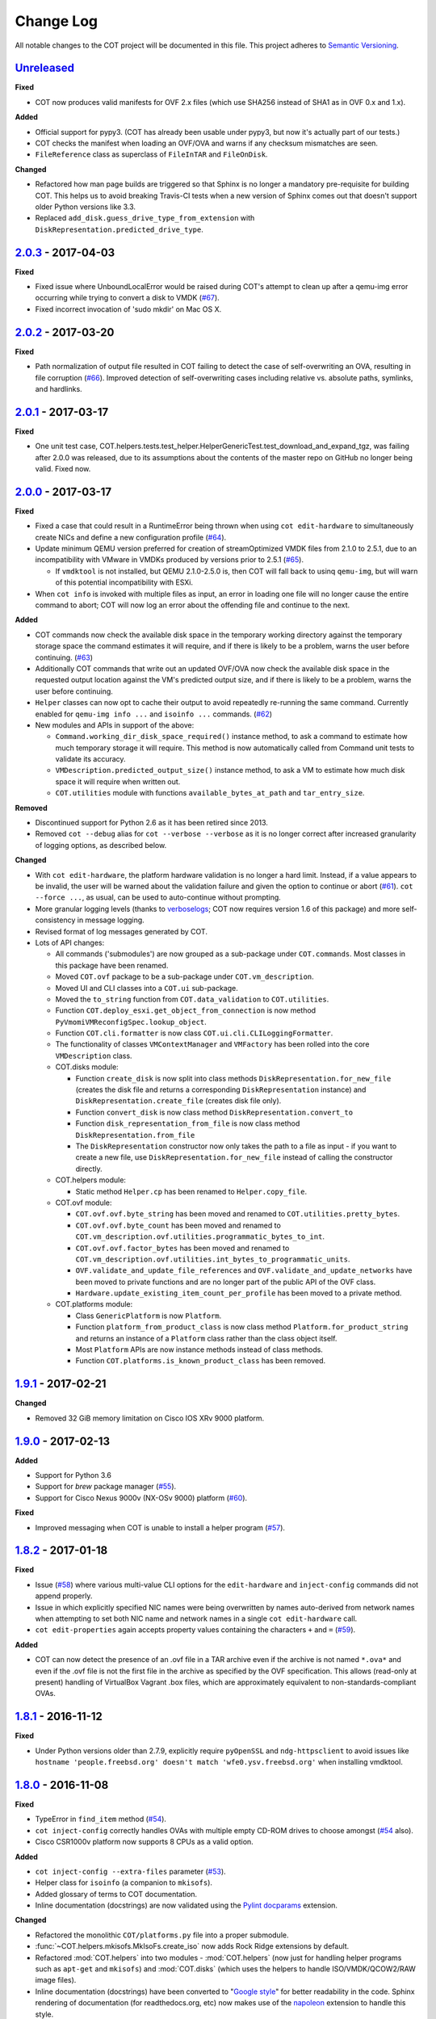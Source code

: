 Change Log
==========
All notable changes to the COT project will be documented in this file.
This project adheres to `Semantic Versioning`_.

`Unreleased`_
-------------

**Fixed**

- COT now produces valid manifests for OVF 2.x files (which use SHA256
  instead of SHA1 as in OVF 0.x and 1.x).

**Added**

- Official support for pypy3. (COT has already been usable under pypy3, but
  now it's actually part of our tests.)
- COT checks the manifest when loading an OVF/OVA and warns if any
  checksum mismatches are seen.
- ``FileReference`` class as superclass of ``FileInTAR`` and ``FileOnDisk``.

**Changed**

- Refactored how man page builds are triggered so that Sphinx is no longer a
  mandatory pre-requisite for building COT. This helps us to avoid breaking
  Travis-CI tests when a new version of Sphinx comes out that doesn't support
  older Python versions like 3.3.
- Replaced ``add_disk.guess_drive_type_from_extension`` with
  ``DiskRepresentation.predicted_drive_type``.

`2.0.3`_ - 2017-04-03
---------------------

**Fixed**

- Fixed issue where UnboundLocalError would be raised during COT's
  attempt to clean up after a qemu-img error occurring while trying to
  convert a disk to VMDK (`#67`_).
- Fixed incorrect invocation of 'sudo mkdir' on Mac OS X.

`2.0.2`_ - 2017-03-20
---------------------

**Fixed**

- Path normalization of output file resulted in COT failing to detect the
  case of self-overwriting an OVA, resulting in file corruption (`#66`_).
  Improved detection of self-overwriting cases including relative vs.
  absolute paths, symlinks, and hardlinks.

`2.0.1`_ - 2017-03-17
---------------------

**Fixed**

- One unit test case,
  COT.helpers.tests.test_helper.HelperGenericTest.test_download_and_expand_tgz,
  was failing after 2.0.0 was released, due to its assumptions about the
  contents of the master repo on GitHub no longer being valid. Fixed now.

`2.0.0`_ - 2017-03-17
---------------------

**Fixed**

- Fixed a case that could result in a RuntimeError being thrown when using
  ``cot edit-hardware`` to simultaneously create NICs and define a new
  configuration profile (`#64`_).
- Update minimum QEMU version preferred for creation of streamOptimized VMDK
  files from 2.1.0 to 2.5.1, due to an incompatibility with VMware in VMDKs
  produced by versions prior to 2.5.1 (`#65`_).

  - If ``vmdktool`` is not installed, but QEMU 2.1.0-2.5.0 is, then COT will
    fall back to usinq ``qemu-img``, but will warn of this potential
    incompatibility with ESXi.

- When ``cot info`` is invoked with multiple files as input, an error in
  loading one file will no longer cause the entire command to abort;
  COT will now log an error about the offending file and continue to the next.

**Added**

- COT commands now check the available disk space in the temporary working
  directory against the temporary storage space the command estimates it
  will require, and if there is likely to be a problem, warns the user
  before continuing. (`#63`_)
- Additionally COT commands that write out an updated OVF/OVA now check the
  available disk space in the requested output location against the VM's
  predicted output size, and if there is likely to be a problem, warns the
  user before continuing.
- ``Helper`` classes can now opt to cache their output to avoid repeatedly
  re-running the same command. Currently enabled for ``qemu-img info ...``
  and ``isoinfo ...`` commands. (`#62`_)
- New modules and APIs in support of the above:

  - ``Command.working_dir_disk_space_required()`` instance method, to ask a
    command to estimate how much temporary storage it will require. This
    method is now automatically called from Command unit tests to validate
    its accuracy.
  - ``VMDescription.predicted_output_size()`` instance method, to ask a VM
    to estimate how much disk space it will require when written out.
  - ``COT.utilities`` module with functions ``available_bytes_at_path`` and
    ``tar_entry_size``.

**Removed**

- Discontinued support for Python 2.6 as it has been retired since 2013.
- Removed ``cot --debug`` alias for ``cot --verbose --verbose`` as it is
  no longer correct after increased granularity of logging options,
  as described below.

**Changed**

- With ``cot edit-hardware``, the platform hardware validation is no longer
  a hard limit. Instead, if a value appears to be invalid, the user will be
  warned about the validation failure and given the option to continue or
  abort (`#61`_).
  ``cot --force ...``, as usual, can be used to auto-continue without prompting.
- More granular logging levels (thanks to `verboselogs`_; COT now requires
  version 1.6 of this package) and more self-consistency in message logging.
- Revised format of log messages generated by COT.
- Lots of API changes:

  - All commands ('submodules') are now grouped as a sub-package
    under ``COT.commands``. Most classes in this package have been renamed.
  - Moved ``COT.ovf`` package to be a sub-package under ``COT.vm_description``.
  - Moved UI and CLI classes into a ``COT.ui`` sub-package.
  - Moved the ``to_string`` function from ``COT.data_validation`` to
    ``COT.utilities``.
  - Function ``COT.deploy_esxi.get_object_from_connection`` is now method
    ``PyVmomiVMReconfigSpec.lookup_object``.
  - Function ``COT.cli.formatter`` is now class
    ``COT.ui.cli.CLILoggingFormatter``.
  - The functionality of classes ``VMContextManager`` and ``VMFactory`` has
    been rolled into the core ``VMDescription`` class.
  - COT.disks module:

    - Function ``create_disk`` is now split into class methods
      ``DiskRepresentation.for_new_file`` (creates the disk file and returns a
      corresponding ``DiskRepresentation`` instance) and
      ``DiskRepresentation.create_file`` (creates disk file only).
    - Function ``convert_disk`` is now class method
      ``DiskRepresentation.convert_to``
    - Function ``disk_representation_from_file`` is now
      class method ``DiskRepresentation.from_file``
    - The ``DiskRepresentation`` constructor now only takes the path to a file
      as input - if you want to create a new file, use
      ``DiskRepresentation.for_new_file`` instead of calling the
      constructor directly.

  - COT.helpers module:

    - Static method ``Helper.cp`` has been renamed to ``Helper.copy_file``.

  - COT.ovf module:

    - ``COT.ovf.ovf.byte_string`` has been moved and renamed to
      ``COT.utilities.pretty_bytes``.
    - ``COT.ovf.ovf.byte_count`` has been moved and renamed to
      ``COT.vm_description.ovf.utilities.programmatic_bytes_to_int``.
    - ``COT.ovf.ovf.factor_bytes`` has been moved and renamed to
      ``COT.vm_description.ovf.utilities.int_bytes_to_programmatic_units``.
    - ``OVF.validate_and_update_file_references`` and
      ``OVF.validate_and_update_networks`` have been moved to private
      functions and are no longer part of the public API of the OVF class.
    - ``Hardware.update_existing_item_count_per_profile`` has been
      moved to a private method.

  - COT.platforms module:

    - Class ``GenericPlatform`` is now ``Platform``.
    - Function ``platform_from_product_class`` is now class method
      ``Platform.for_product_string`` and returns an instance
      of a ``Platform`` class rather than the class object itself.
    - Most ``Platform`` APIs are now instance methods instead of
      class methods.
    - Function ``COT.platforms.is_known_product_class`` has been removed.

`1.9.1`_ - 2017-02-21
---------------------

**Changed**

- Removed 32 GiB memory limitation on Cisco IOS XRv 9000 platform.

`1.9.0`_ - 2017-02-13
---------------------

**Added**

- Support for Python 3.6
- Support for `brew` package manager (`#55`_).
- Support for Cisco Nexus 9000v (NX-OSv 9000) platform (`#60`_).

**Fixed**

- Improved messaging when COT is unable to install a helper program (`#57`_).

`1.8.2`_ - 2017-01-18
---------------------

**Fixed**

- Issue (`#58`_) where various multi-value CLI options for the
  ``edit-hardware`` and ``inject-config`` commands did not append properly.
- Issue in which explicitly specified NIC names were being overwritten by
  names auto-derived from network names when attempting to set both NIC name
  and network names in a single ``cot edit-hardware`` call.
- ``cot edit-properties`` again accepts property values containing the characters
  ``+`` and ``=`` (`#59`_).

**Added**

- COT can now detect the presence of an .ovf file in a TAR archive even if
  the archive is not named ``*.ova*`` and even if the .ovf file is not the first
  file in the archive as specified by the OVF specification. This allows
  (read-only at present) handling of VirtualBox Vagrant .box files,
  which are approximately equivalent to non-standards-compliant OVAs.

`1.8.1`_ - 2016-11-12
---------------------

**Fixed**

- Under Python versions older than 2.7.9, explicitly require ``pyOpenSSL`` and
  ``ndg-httpsclient`` to avoid issues like
  ``hostname 'people.freebsd.org' doesn't match 'wfe0.ysv.freebsd.org'``
  when installing vmdktool.

`1.8.0`_ - 2016-11-08
---------------------

**Fixed**

- TypeError in ``find_item`` method (`#54`_).
- ``cot inject-config`` correctly handles OVAs with multiple empty CD-ROM
  drives to choose amongst (`#54`_ also).
- Cisco CSR1000v platform now supports 8 CPUs as a valid option.

**Added**

- ``cot inject-config --extra-files`` parameter (`#53`_).
- Helper class for ``isoinfo`` (a companion to ``mkisofs``).
- Added glossary of terms to COT documentation.
- Inline documentation (docstrings) are now validated using the `Pylint`_
  `docparams`_ extension.

**Changed**

- Refactored the monolithic ``COT/platforms.py`` file into a proper submodule.
- :func:`~COT.helpers.mkisofs.MkIsoFs.create_iso` now adds Rock Ridge extensions
  by default.
- Refactored :mod:`COT.helpers` into two modules - :mod:`COT.helpers`
  (now just for handling helper programs such as ``apt-get`` and ``mkisofs``)
  and :mod:`COT.disks` (which uses the helpers to handle ISO/VMDK/QCOW2/RAW
  image files).
- Inline documentation (docstrings) have been converted to "`Google style`_"
  for better readability in the code. Sphinx rendering of documentation
  (for readthedocs.org, etc) now makes use of the `napoleon`_ extension to
  handle this style.

**Removed**

- :func:`get_checksum` is no longer part of the :mod:`COT.helpers` API.
  (It's now the method :func:`~COT.data_validation.file_checksum` in
  ``COT.data_validation``, where it really belonged from the start).
- :func:`download_and_expand` is no longer part of the :mod:`COT.helpers`
  public API. (It's now the static method
  :func:`~COT.helpers.helper.Helper.download_and_expand_tgz`
  on class :class:`~COT.helpers.helper.Helper`.)

`1.7.4`_ - 2016-09-21
---------------------

Newer versions of Sphinx have dropped support for Python 2.6 and 3.3, so
I have updated COT's installation requirements to use older Sphinx versions
under these Python versions.

`1.7.3`_ - 2016-09-06
---------------------

**Added**

- When adding NICs to an OVF, if no ``-nic-networks`` are specified,
  ``cot edit-hardware`` will now try to infer sequential naming of the
  Network elements and if successful, offer to create additional Networks
  as appropriate. (`#18`_)

`1.7.2`_ - 2016-08-17
---------------------

**Fixed**

- Issue `#52`_ - OVFItemDataError raised when adding NICs to CSR1000V OVA,
  or more generally when cloning an OVFItem whose ElementName references
  its Connection.

`1.7.1`_ - 2016-08-12
---------------------

**Fixed**

- ``cot deploy ... --serial-connection`` will create additional serial ports
  beyond those defined in the OVF, if requested. Previously it would ask the
  user for confirmation but not actually do anything about it. (`#51`_)

`1.7.0`_ - 2016-08-05
---------------------

**Added**

- Support for Python 3.5
- Enhancements to ``cot edit-properties`` (`#50`_):

  - Added ``--user-configurable`` option to set whether created/updated
    properties are marked as user-configurable in the OVF.
  - Added ``--labels`` and ``--descriptions`` options to set/update the
    labels and descriptions associated with properties.
  - It's now valid to set no default value for a property by
    omitting the ``=value``, as in ``-p property-with-no-value``, as well as
    the existing ``-p property-with-empty-value=`` syntax to set
    an empty string as the value.
  - Users can now optionally specify the property type to enforce for each
    property by using the delimiter ``+type``, as in ``-p key=1+boolean``.

**Changed**

- Switched from statement coverage to branch coverage for better test analysis.
- Moved from `Coveralls`_ to `Codecov`_ for test coverage tracking, since
  Coveralls does not support branch coverage reporting.

**Fixed**

- When ``cot edit-hardware`` is used to create new NICs in an OVF that
  previously had none, and the user does not specify any corresponding Network
  entries, automatically create a 'VM Network' entry, because all NICs must
  be mapped to Networks for a valid OVF descriptor.

`1.6.1`_ - 2016-07-07
---------------------

**Fixed**

- ``ValueMismatchError`` exceptions are properly caught by the CLI wrapper
  so as to result in a graceful exit rather than a stack trace.
- ``cot remove-file`` now errors if the user specifies both file-id and
  file-path, one of which matches a file in the OVF, but the other does not
  match this or any other file.
- Better handling of exceptions and usage of ``sudo`` when installing helpers.
- Manual pages are now correctly included in the distribution. Oops!


`1.6.0`_ - 2016-06-30
---------------------

**Added**

- ``cot edit-product --product-class`` option, to set or change the
  product class identifier (such as ``com.cisco.csr1000v``).
- Enabled additional code quality validation with `Pylint`_, `pep8-naming`_,
  and `mccabe`_ (`#49`_).

**Changed**

- Lots of refactoring to reduce code complexity as measured by `Pylint`_
  and `mccabe`_.

**Fixed**

- COT now recognizes ``AllocationUnits`` values like ``megabytes``.
- COT no longer ignores the ``AllocationUnits`` value given for RAM.
- :func:`COT.ovf.byte_string` now properly uses binary units (``KiB`` rather
  than ``kB``, etc.)

`1.5.2`_ - 2016-06-17
---------------------

**Changed**

- Development requirement changes: The package `pep8`_ has been renamed to
  `pycodestyle`_, and `pep257`_ has been renamed to `pydocstyle`_. Updated
  configuration and documentation to reflect these changes. Also,
  `flake8-pep257`_ does not presently handle these changes, so replaced it
  as a dependency with the more up-to-date `flake8-docstrings`_ package.

`1.5.1`_ - 2016-06-07
---------------------

**Added**

- ``cot edit-hardware --network-descriptions`` option, to specify the
  descriptive string(s) associated with each network definition.

**Fixed**

- `#48`_ - NIC type not set when adding NICs to an OVF that had none before.
- When updating NIC network mapping, COT now also updates any Description
  that references the network mapping.

`1.5.0`_ - 2016-06-06
---------------------

**Added**

- `#47`_ - Added ``cot remove-file`` subcommand.
- `#43`_ - add ``cot edit-properties --transport`` option to set environment
  transport type(s) - iso, VMWare Tools, etc.

  - ``cot info`` now has a new "Environment" section that displays the
    transport type

- `#45`_ - support for multiple values for ``--nic-types``, ``--ide-subtypes``,
  and ``--scsi-subtypes`` in ``cot edit-hardware``.
- COT now recognizes the Cisco IOS XRv 9000 platform identifier
  ``com.cisco.ios-xrv9000``.
- `#21`_ - subcommand aliases (Python 3.x only):

  - ``cot edit-product`` aliases: ``cot set-product``, ``cot set-version``
  - ``cot edit-properties`` aliases: ``cot set-properties``,
    ``cot edit-environment``, ``cot set-environment``
  - ``cot info`` alias: ``cot describe``
  - ``cot inject-config`` alias: ``cot add-bootstrap``
  - ``cot remove-file`` alias: ``cot delete-file``

- Support for tab-completion of CLI parameters using `argcomplete`_.

**Changed**

- ``cot edit-hardware`` options ``--nic-types``, ``--ide-subtypes``, and
  ``--scsi-subtypes`` are now validated and canonicalized by COT, meaning that:

  - ``cot edit-hardware --nic-type virtio-net-pci`` is now a valid command and
    will correctly create an OVF with ``ResourceSubType`` ``virtio``
    (not ``virtio-net-pci``)
  - ``cot edit-hardware --ide-subtype foobar`` will now fail with an error

- ``cot info`` is now more self-consistent in how it displays property keys.
  They are now always wrapped in ``<`` ``>``, whereas previously this was
  only sometimes the case.
- ``cot info --verbose`` now displays file and disk ID strings under the
  "Files and Disks" section.

`1.4.2`_ - 2016-05-11
---------------------

**Added**

- COT now supports ``xorriso`` as another alternative to ``mkisofs`` and
  ``genisoimage``

**Fixed**

- `#42`_ - ``cot deploy esxi`` error handling behavior needed to be updated
  for `requests`_ release 2.8.
- `#44`_ - test case failure seen when running `pyVmomi`_ 6.0.0.2016.4.

**Changed**

- Installation document now recommends installation via `pip`_ rather than
  installing from source.
- `#40`_ - Now uses faster Docker-based infrastructure from `Travis CI`_ for
  CI builds/tests.

`1.4.1`_ - 2015-09-02
---------------------

**Fixed**

- `#41`_ - symlinks were not dereferenced when writing out to OVA.

`1.4.0`_ - 2015-09-01
---------------------

**Added**

- `#24`_ - ``cot deploy esxi`` now creates serial ports after deployment using
  `pyVmomi`_ library.

  - Serial port connectivity must be specified either via entries in the OVF
    (which can be defined using ``cot edit-hardware ... -S``) or at deployment
    time using the new ``-S`` / ``--serial-connection`` parameter to
    ``cot deploy``.
  - The syntax for serial port connectivity definition is based
    on that of QEMU's ``--serial`` CLI option.
  - Currently only "telnet", "tcp", and "device" connection types are supported.

- `#38`_ - ``cot edit-product`` can now set product and vendor information.
- flake8_ validation now includes pep257_ to validate docstring compliance to
  `PEP 257`_ as well.
- Added changelog file.
- Added ``COT.file_reference`` submodule in support of `#39`_.

**Changed**

- Split ESXi-specific logic out of ``COT.deploy`` module and into new
  ``COT.deploy_esxi`` module.
- UT for ``COT.deploy_esxi`` now requires ``mock`` (standard library in Python 3.x,
  install via pip on Python 2.x).

**Fixed**

- `#39`_ - avoid unnecessary file copies to save time and disk space.

`1.3.3`_ - 2015-07-02
---------------------

**Fixed**

- `#10`_ - When changing network mapping, delete no longer needed networks
- `#31`_ - Added ``--delete-all-other-profiles`` option to
  ``cot edit-hardware``
- `#32`_ - ``cot edit-hardware`` network names can now use wildcards
- `#34`_ - ``cot add-disk`` can now be used to replace a CD-ROM drive with a
  hard disk, or vice versa.


`1.3.2`_ - 2015-04-09
---------------------

**Fixed**

- Adapt to changes to the Travis-CI testing environment.


`1.3.1`_ - 2015-04-09
---------------------

**Fixed**

- `#30`_ - ``cot install-helpers`` can now install ``fatdisk`` and ``vmdktool``
  under Python 3.


`1.3.0`_ - 2015-03-27
---------------------

**Added**

- Installation of helper programs is now provided by a ``cot
  install-helpers`` subcommand rather than a separate script.
- COT now has man pages (``man cot``, ``man cot-edit-hardware``, etc.)
  The man pages are also installed by ``cot install-helpers``.
- Improved documentation of the CLI on readthedocs.org as well.

**Changed**

- Refactored ``COT.helper_tools`` module into ``COT.helpers`` subpackage.
  This package has an API (``COT.helpers.api``) for the rest of COT to
  access it; the helper-specific logic (qemu-img, fatdisk, etc.) is split
  into individual helper modules that are abstracted away by the API.
- Similarly, logic from ``COT.tests.helper_tools`` has been refactored and
  enhanced under ``COT.helpers.tests``.
- Renamed all test code files from "foo.py" to "test_foo.py" to
  facilitate test case discovery.
- CLI help strings are dynamically rendered to ReST when docs are built,
  providing cleaner output for both readthedocs.org and the manpages.

**Removed**

- COT no longer supports Python 3.2.
- ``cot_unittest`` is no more - use ``tox`` or ``unit2 discover`` to run tests.
- As noted above, the installation script ``check_and_install_helpers.py``
  no longer exists - this functionality is now provided by the
  ``COT.install_helpers`` module.


`1.2.4`_ - 2015-03-06
---------------------

**Fixed**

- `#29`_ - ``cot edit-properties`` interactive mode was broken in v1.2.2


`1.2.3`_ - 2015-02-19
---------------------

**Fixed**

- Some documentation fixes for http://cot.readthedocs.org


`1.2.2`_ - 2015-02-19
---------------------

**Added**

- Documentation built with Sphinx and available at http://cot.readthedocs.org

**Changed**

- CLI adapts more intelligently to terminal width (fixes `#28`_)
- Submodules now use Python properties instead of get_value/set_value methods.


`1.2.1`_ - 2015-02-03
---------------------

**Added**

- Now `PEP 8`_ compliant - passes validation by flake8_ code analysis.
- Very preliminary support for OVF 2.x format
- Now uses tox_ for easier test execution and `coverage.py`_ for code coverage
  analysis.
- Code coverage reporting with Coveralls_.

**Changed**

- Now uses colorlog_ instead of ``coloredlogs`` for CLI log colorization, as
  this fits better with COT's logging model.
- Greatly improved unit test structure and code coverage, including tests for
  logging.


`1.2.0`_ - 2015-01-16
---------------------

**Added**

- Greatly improved logging (`#26`_). COT now defaults to logging level INFO,
  which provides relatively brief status updates to the user. You can also
  run with ``--quiet`` to suppress INFO messages and only log WARNING and
  ERROR messages, ``--verbose`` to see VERBOSE messages as well, or ``--debug``
  if you want to really get into the guts of what COT is doing.
- Now integrated with `Travis CI`_ for automated builds and UT under all
  supported Python versions. This should greatly improve the stability of COT
  under less-common Python versions. (`#12`_)

**Changed**

- The CLI for ``cot deploy`` has been revised somewhat based on user feedback.
- A lot of restructuring of the underlying code to make things more modular
  and easier to test in isolation.

**Fixed**

- Various bugfixes for issues specific to Python 2.6 and 3.x - these
  environments should now be fully working again.


`1.1.6`_ - 2015-01-05
---------------------

**Added**

- Added THANKS file recognizing various non-code contributions to COT.

**Fixed**

- Bug fixes for ``cot inject-config`` and ``cot deploy``, including issues
  `#19`_ and `#20`_ and a warning to users about serial ports and ESXi (issue
  eventually to be addressed by fixing `#24`_).
- More graceful handling of Ctrl-C interrupt while COT is running.


`1.1.5`_ - 2014-11-25
---------------------

**Fixed**

- Fixed issue `#17`_ (``cot edit-hardware`` adding NICs makes an OVA that
  vCenter regards as invalid)
- Removed several spurious WARNING messages


`1.1.4`_ - 2014-11-12
---------------------

**Added**

- COT can at least be installed and run under CentOS/Python2.6 now, although
  the automated unit tests will complain about the different XML output that
  2.6 produces.

**Changed**

- Vastly improved installation workflow under Linuxes supporting ``apt-get``
  or ``yum`` - included helper script can automatically install all helper
  programs except ``ovftool``. Fixes `#9`_.

**Fixed**

- Improved ``cot deploy`` handling of config profiles - fixed `#5`_ and `#15`_


`1.1.3`_ - 2014-10-01
---------------------

**Added**

- ``cot edit-hardware`` added ``--nic-names`` option for assigning names to
  each NIC
- ``cot info`` now displays NIC names.

**Fixed**

- Improved installation documentation
- Some improvements to IOS XRv OVA support


`1.1.2`_ - 2014-09-24
---------------------

**Added**

- Take advantage of QEMU 2.1 finally supporting the ``streamOptimized`` VMDK
  sub-format.
- Can now create new hardware items without an existing item of the same type
  (issue `#4`_)

**Changed**

- Clearer documentation and logging messages (issue `#8`_ and others)
- Now uses versioneer_ for automatic version numbering.

**Fixed**

- Fixed several Python 3 compatibility issues (issue `#7`_ and others)


`1.1.1`_ - 2014-08-19
---------------------

**Fixed**

- Minor bug fixes to ``cot deploy esxi``.


`1.1.0`_ - 2014-07-29
---------------------

**Added**

- ``cot deploy esxi`` subcommand by Kevin Keim (@kakeim), which uses ``ovftool``
  to deploy an OVA to an ESXi vCenter server.

**Changed**

- Removed dependencies on ``md5`` / ``md5sum`` / ``shasum`` / ``sha1sum`` in
  favor of Python's ``hashlib`` module.
- Nicer formatting of ``cot info`` output

**Fixed**

- Miscellaneous fixes and code cleanup.


1.0.0 - 2014-06-27
------------------

Initial public release.

.. _#4: https://github.com/glennmatthews/cot/issues/4
.. _#5: https://github.com/glennmatthews/cot/issues/5
.. _#7: https://github.com/glennmatthews/cot/issues/7
.. _#8: https://github.com/glennmatthews/cot/issues/8
.. _#9: https://github.com/glennmatthews/cot/issues/9
.. _#10: https://github.com/glennmatthews/cot/issues/10
.. _#12: https://github.com/glennmatthews/cot/issues/12
.. _#15: https://github.com/glennmatthews/cot/issues/15
.. _#17: https://github.com/glennmatthews/cot/issues/17
.. _#18: https://github.com/glennmatthews/cot/issues/18
.. _#19: https://github.com/glennmatthews/cot/issues/19
.. _#20: https://github.com/glennmatthews/cot/issues/20
.. _#21: https://github.com/glennmatthews/cot/issues/21
.. _#24: https://github.com/glennmatthews/cot/issues/24
.. _#26: https://github.com/glennmatthews/cot/issues/26
.. _#28: https://github.com/glennmatthews/cot/issues/28
.. _#29: https://github.com/glennmatthews/cot/issues/29
.. _#30: https://github.com/glennmatthews/cot/issues/30
.. _#31: https://github.com/glennmatthews/cot/issues/31
.. _#32: https://github.com/glennmatthews/cot/issues/32
.. _#34: https://github.com/glennmatthews/cot/issues/34
.. _#38: https://github.com/glennmatthews/cot/pull/38
.. _#39: https://github.com/glennmatthews/cot/issues/39
.. _#40: https://github.com/glennmatthews/cot/issues/40
.. _#41: https://github.com/glennmatthews/cot/issues/41
.. _#42: https://github.com/glennmatthews/cot/issues/42
.. _#43: https://github.com/glennmatthews/cot/issues/43
.. _#44: https://github.com/glennmatthews/cot/issues/44
.. _#45: https://github.com/glennmatthews/cot/issues/45
.. _#47: https://github.com/glennmatthews/cot/issues/47
.. _#48: https://github.com/glennmatthews/cot/issues/48
.. _#49: https://github.com/glennmatthews/cot/issues/49
.. _#50: https://github.com/glennmatthews/cot/issues/50
.. _#51: https://github.com/glennmatthews/cot/issues/51
.. _#52: https://github.com/glennmatthews/cot/issues/52
.. _#53: https://github.com/glennmatthews/cot/issues/53
.. _#54: https://github.com/glennmatthews/cot/issues/54
.. _#55: https://github.com/glennmatthews/cot/issues/55
.. _#57: https://github.com/glennmatthews/cot/issues/57
.. _#58: https://github.com/glennmatthews/cot/issues/58
.. _#59: https://github.com/glennmatthews/cot/issues/59
.. _#60: https://github.com/glennmatthews/cot/issues/60
.. _#61: https://github.com/glennmatthews/cot/issues/61
.. _#62: https://github.com/glennmatthews/cot/issues/62
.. _#63: https://github.com/glennmatthews/cot/issues/63
.. _#64: https://github.com/glennmatthews/cot/issues/64
.. _#65: https://github.com/glennmatthews/cot/issues/65
.. _#66: https://github.com/glennmatthews/cot/issues/66
.. _#67: https://github.com/glennmatthews/cot/issues/67

.. _Semantic Versioning: http://semver.org/
.. _`PEP 8`: https://www.python.org/dev/peps/pep-0008/
.. _`PEP 257`: https://www.python.org/dev/peps/pep-0257/

.. _pyVmomi: https://pypi.python.org/pypi/pyvmomi/
.. _flake8: http://flake8.readthedocs.org/en/latest/
.. _pep8: https://pypi.python.org/pypi/pep8
.. _pep257: https://pypi.python.org/pypi/pep257
.. _requests: http://python-requests.org/
.. _tox: http://tox.readthedocs.org/en/latest/
.. _coverage.py: http://nedbatchelder.com/code/coverage/
.. _Coveralls: https://coveralls.io/r/glennmatthews/cot
.. _colorlog: https://pypi.python.org/pypi/colorlog
.. _Travis CI: https://travis-ci.org/glennmatthews/cot/
.. _versioneer: https://github.com/warner/python-versioneer
.. _pip: https://pip.pypa.io/en/stable/
.. _argcomplete: https://argcomplete.readthedocs.io/en/latest/
.. _`flake8-pep257`: https://pypi.python.org/pypi/flake8-pep257
.. _pycodestyle: https://pypi.python.org/pypi/pycodestyle
.. _pydocstyle: https://pypi.python.org/pypi/pydocstyle
.. _`flake8-docstrings`: https://pypi.python.org/pypi/flake8-docstrings
.. _Pylint: https://www.pylint.org/
.. _docparams: https://docs.pylint.org/en/1.6.0/extensions.html#parameter-documentation-checker
.. _`pep8-naming`: https://pypi.python.org/pypi/pep8-naming
.. _mccabe: https://pypi.python.org/pypi/mccabe
.. _Codecov: https://codecov.io
.. _`Google style`: https://google.github.io/styleguide/pyguide.html?showone=Comments#Comments
.. _napoleon: http://www.sphinx-doc.org/en/latest/ext/napoleon.html
.. _verboselogs: https://verboselogs.readthedocs.io/en/latest/

.. _Unreleased: https://github.com/glennmatthews/cot/compare/master...develop
.. _2.0.3: https://github.com/glennmatthews/cot/compare/v2.0.2...v2.0.3
.. _2.0.2: https://github.com/glennmatthews/cot/compare/v2.0.1...v2.0.2
.. _2.0.1: https://github.com/glennmatthews/cot/compare/v2.0.0...v2.0.1
.. _2.0.0: https://github.com/glennmatthews/cot/compare/v1.9.1...v2.0.0
.. _1.9.1: https://github.com/glennmatthews/cot/compare/v1.9.0...v1.9.1
.. _1.9.0: https://github.com/glennmatthews/cot/compare/v1.8.2...v1.9.0
.. _1.8.2: https://github.com/glennmatthews/cot/compare/v1.8.1...v1.8.2
.. _1.8.1: https://github.com/glennmatthews/cot/compare/v1.8.0...v1.8.1
.. _1.8.0: https://github.com/glennmatthews/cot/compare/v1.7.4...v1.8.0
.. _1.7.4: https://github.com/glennmatthews/cot/compare/v1.7.3...v1.7.4
.. _1.7.3: https://github.com/glennmatthews/cot/compare/v1.7.2...v1.7.3
.. _1.7.2: https://github.com/glennmatthews/cot/compare/v1.7.1...v1.7.2
.. _1.7.1: https://github.com/glennmatthews/cot/compare/v1.7.0...v1.7.1
.. _1.7.0: https://github.com/glennmatthews/cot/compare/v1.6.1...v1.7.0
.. _1.6.1: https://github.com/glennmatthews/cot/compare/v1.6.0...v1.6.1
.. _1.6.0: https://github.com/glennmatthews/cot/compare/v1.5.2...v1.6.0
.. _1.5.2: https://github.com/glennmatthews/cot/compare/v1.5.1...v1.5.2
.. _1.5.1: https://github.com/glennmatthews/cot/compare/v1.5.0...v1.5.1
.. _1.5.0: https://github.com/glennmatthews/cot/compare/v1.4.2...v1.5.0
.. _1.4.2: https://github.com/glennmatthews/cot/compare/v1.4.1...v1.4.2
.. _1.4.1: https://github.com/glennmatthews/cot/compare/v1.4.0...v1.4.1
.. _1.4.0: https://github.com/glennmatthews/cot/compare/v1.3.3...v1.4.0
.. _1.3.3: https://github.com/glennmatthews/cot/compare/v1.3.2...v1.3.3
.. _1.3.2: https://github.com/glennmatthews/cot/compare/v1.3.1...v1.3.2
.. _1.3.1: https://github.com/glennmatthews/cot/compare/v1.3.0...v1.3.1
.. _1.3.0: https://github.com/glennmatthews/cot/compare/v1.2.4...v1.3.0
.. _1.2.4: https://github.com/glennmatthews/cot/compare/v1.2.3...v1.2.4
.. _1.2.3: https://github.com/glennmatthews/cot/compare/v1.2.2...v1.2.3
.. _1.2.2: https://github.com/glennmatthews/cot/compare/v1.2.1...v1.2.2
.. _1.2.1: https://github.com/glennmatthews/cot/compare/v1.2.0...v1.2.1
.. _1.2.0: https://github.com/glennmatthews/cot/compare/v1.1.6...v1.2.0
.. _1.1.6: https://github.com/glennmatthews/cot/compare/v1.1.5...v1.1.6
.. _1.1.5: https://github.com/glennmatthews/cot/compare/v1.1.4...v1.1.5
.. _1.1.4: https://github.com/glennmatthews/cot/compare/v1.1.3...v1.1.4
.. _1.1.3: https://github.com/glennmatthews/cot/compare/v1.1.2...v1.1.3
.. _1.1.2: https://github.com/glennmatthews/cot/compare/v1.1.1...v1.1.2
.. _1.1.1: https://github.com/glennmatthews/cot/compare/v1.1.0...v1.1.1
.. _1.1.0: https://github.com/glennmatthews/cot/compare/v1.0.0...v1.1.0
